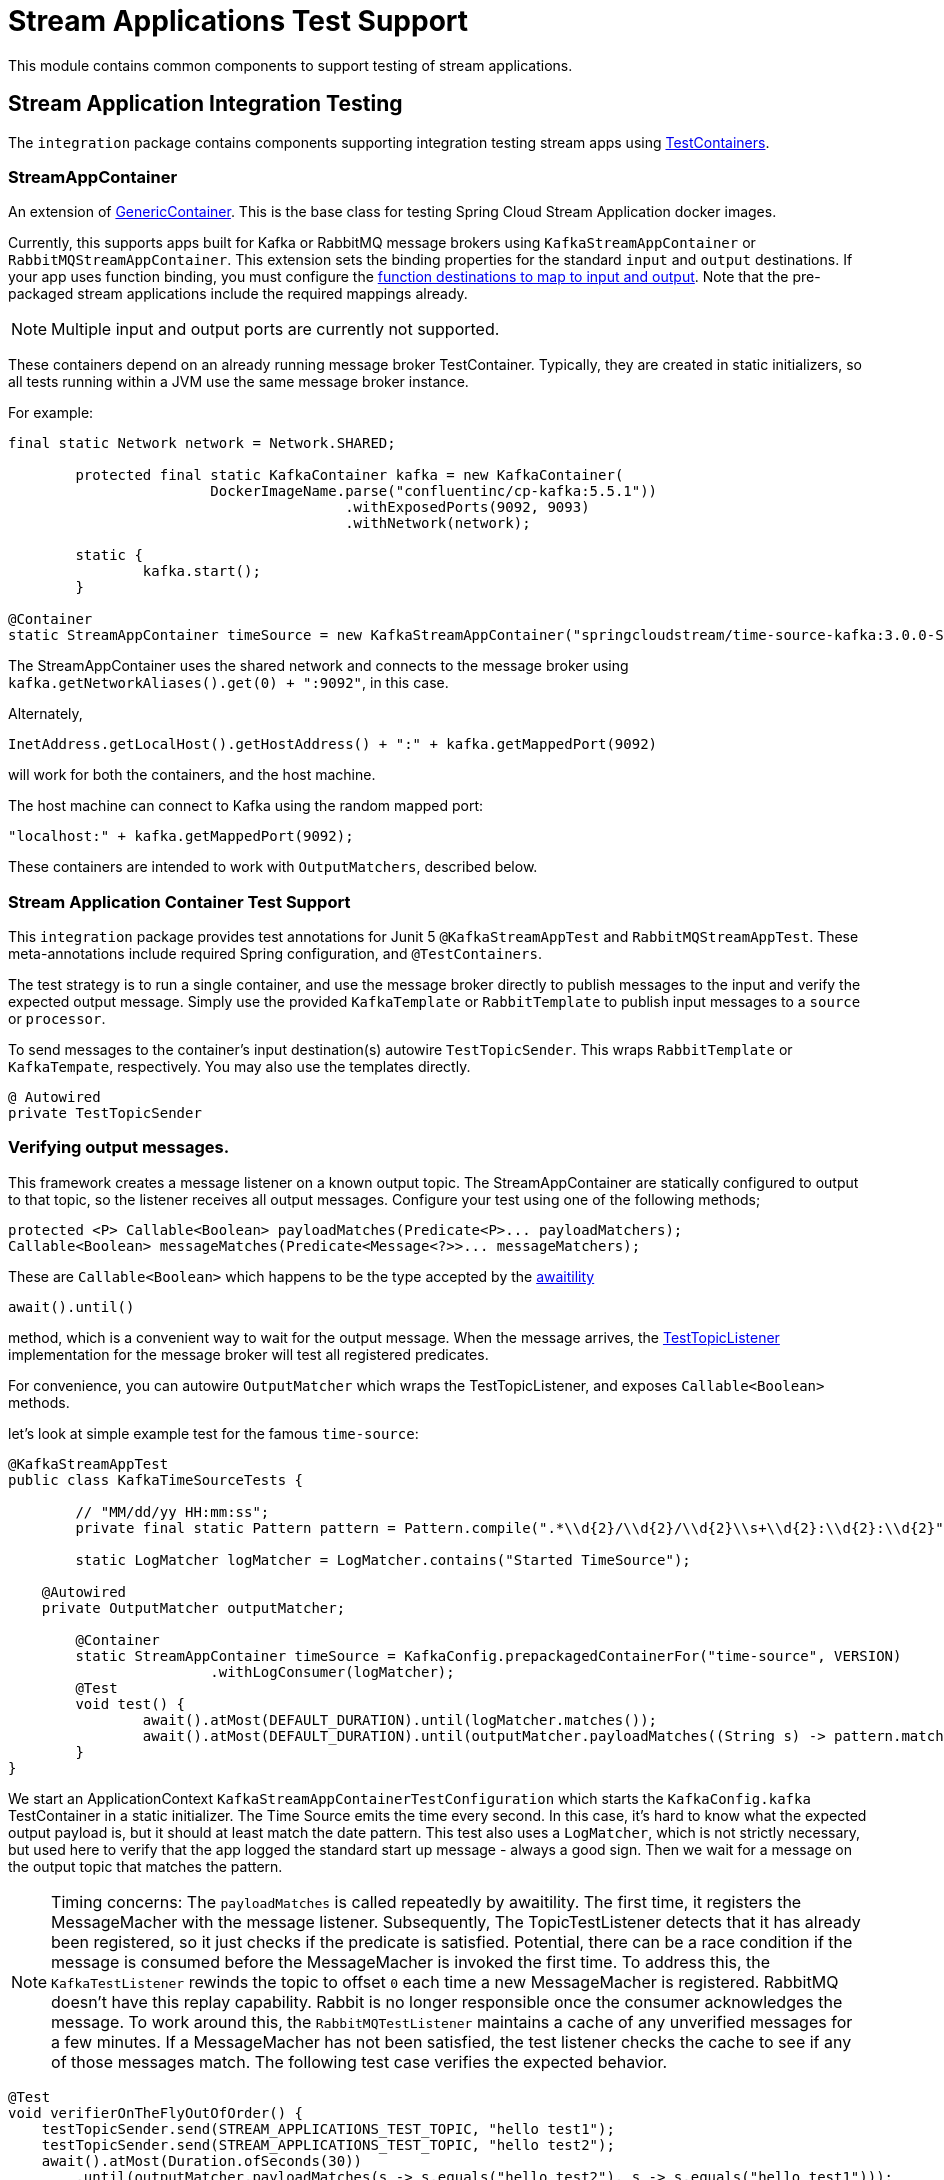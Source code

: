 # Stream Applications Test Support

This module contains common components to support testing of stream applications.


## Stream Application Integration Testing

The `integration` package contains components supporting integration testing stream apps using https://www.testcontainers.org/[TestContainers].

### StreamAppContainer

An extension of https://www.testcontainers.org/features/creating_container/[GenericContainer].
This is the base class for testing Spring Cloud Stream Application docker images.

Currently, this supports apps built for Kafka or RabbitMQ message brokers using `KafkaStreamAppContainer` or `RabbitMQStreamAppContainer`.
This extension sets the binding properties for the standard `input` and `output` destinations.
If your app uses function binding, you must configure the https://cloud.spring.io/spring-cloud-static/spring-cloud-stream/current/reference/html/spring-cloud-stream.html#_functional_binding_names[function destinations to map to input and output].
Note that the pre-packaged stream applications include the required mappings already.

NOTE: Multiple input and output ports are currently not supported.

These containers depend on an already running message broker TestContainer.
Typically, they are created in static initializers, so all tests running within a JVM use the same message broker instance.

For example:

```java
final static Network network = Network.SHARED;

	protected final static KafkaContainer kafka = new KafkaContainer(
			DockerImageName.parse("confluentinc/cp-kafka:5.5.1"))
					.withExposedPorts(9092, 9093)
					.withNetwork(network);

	static {
		kafka.start();
	}

@Container
static StreamAppContainer timeSource = new KafkaStreamAppContainer("springcloudstream/time-source-kafka:3.0.0-SNAPSHOT", kafka);
```

The StreamAppContainer uses the shared network and connects to the message broker using `kafka.getNetworkAliases().get(0) + ":9092"`, in this case.

Alternately,

```java
InetAddress.getLocalHost().getHostAddress() + ":" + kafka.getMappedPort(9092)
```

will work for both the containers, and the host machine.

The host machine can connect to Kafka using the random mapped port:

```java
"localhost:" + kafka.getMappedPort(9092);
```

These containers are intended to work with `OutputMatchers`, described below.

### Stream Application Container Test Support

This `integration` package provides test annotations for Junit 5 `@KafkaStreamAppTest` and `RabbitMQStreamAppTest`.
These meta-annotations include required Spring configuration, and `@TestContainers`.

The test strategy is to run a single container, and use the message broker directly to publish messages to the input and
verify the expected output message.  Simply use the provided `KafkaTemplate` or `RabbitTemplate` to publish input messages to
a `source` or `processor`.

To send messages to the container's input destination(s) autowire `TestTopicSender`.
This wraps `RabbitTemplate` or `KafkaTempate`, respectively.
You may also use the templates directly.

``` java
@ Autowired
private TestTopicSender
```

### Verifying output messages.

This framework creates a message listener on a known output topic.
The StreamAppContainer are statically configured to output to that topic, so the listener receives all output messages.
Configure your test using one of the following methods;

```java
protected <P> Callable<Boolean> payloadMatches(Predicate<P>... payloadMatchers);
Callable<Boolean> messageMatches(Predicate<Message<?>>... messageMatchers);
```
These are `Callable<Boolean>` which happens to be the type accepted by the https://github.com/awaitility/awaitility[awaitility]
```java
await().until()
```
method, which is a convenient way to wait for the output message.
When the message arrives, the link:src/main/java/org/springframework/cloud/stream/app/test/integration/TestTopicListener.java[TestTopicListener] implementation for the message broker will test all registered predicates.

For convenience, you can autowire `OutputMatcher` which wraps the TestTopicListener, and exposes `Callable<Boolean>` methods.

let's look at simple example test for the famous `time-source`:

```java
@KafkaStreamAppTest
public class KafkaTimeSourceTests {

	// "MM/dd/yy HH:mm:ss";
	private final static Pattern pattern = Pattern.compile(".*\\d{2}/\\d{2}/\\d{2}\\s+\\d{2}:\\d{2}:\\d{2}");

	static LogMatcher logMatcher = LogMatcher.contains("Started TimeSource");

    @Autowired
    private OutputMatcher outputMatcher;

	@Container
	static StreamAppContainer timeSource = KafkaConfig.prepackagedContainerFor("time-source", VERSION)
			.withLogConsumer(logMatcher);
	@Test
	void test() {
		await().atMost(DEFAULT_DURATION).until(logMatcher.matches());
		await().atMost(DEFAULT_DURATION).until(outputMatcher.payloadMatches((String s) -> pattern.matcher(s).matches()));
	}
}
```

We start an ApplicationContext `KafkaStreamAppContainerTestConfiguration` which starts the `KafkaConfig.kafka` TestContainer in a static initializer.
The Time Source emits the time every second. In this case, it's hard to know what the expected output payload is, but it should at least match the date pattern.
This test also uses a `LogMatcher`, which is not strictly necessary, but used here to verify that the app logged the standard start up message - always a good sign.
Then we wait for a message on the output topic that matches the pattern.


NOTE: Timing concerns: The `payloadMatches` is called repeatedly by awaitility. The first time, it registers the MessageMacher with the message listener.
Subsequently, The TopicTestListener detects that it has already been registered, so it just checks if the predicate is satisfied.
Potential, there can be a race condition if the message is consumed before the MessageMacher is invoked the first time.
To address this, the `KafkaTestListener` rewinds the topic to offset `0` each time a new MessageMacher is registered.
RabbitMQ doesn't have this replay capability. Rabbit is no longer responsible once the consumer acknowledges the message.
To work around this, the  `RabbitMQTestListener` maintains a cache of any unverified messages for a few minutes.
If a MessageMacher has not been satisfied, the test listener checks the cache to see if any of those messages match.
The following test case verifies the expected behavior.

```java
@Test
void verifierOnTheFlyOutOfOrder() {
    testTopicSender.send(STREAM_APPLICATIONS_TEST_TOPIC, "hello test1");
    testTopicSender.send(STREAM_APPLICATIONS_TEST_TOPIC, "hello test2");
    await().atMost(Duration.ofSeconds(30))
        .until(outputMatcher.payloadMatches(s -> s.equals("hello test2"), s -> s.equals("hello test1")));
	}
```
The `hello test1` MessageMatcher did not exist when `hello test1` was consumed, and is rejected by the first MessageMatcher,
so it is cached and tested when the second MessageMatcher is created.

If you need to, you can register MessageMatchers in advance, in a `@BeforeEach` method if you `@Autowire` the OutputMatcher.
But this doesn't work for statically declared containers which are more efficient and common with TestContainers.

### Testing Stream Applications

The @link:src/main/java/org/springframework/cloud/stream/app/test/integration/StreamApps.java[StreamApps] component
is convenient for testing an entire stream.
This realizes the concepts of `source`, `processor`, and `sink` , and similar Spring Cloud Data Flow, wires them up behind the scenes.

Here is a test for the canonical `TikTok` stream:

```java
public class RabbitMQTikTokTests extends RabbitMQStreamApplicationIntegrationTestSupport {

	private static LogMatcher logMatcher = LogMatcher.matchesRegex(".*\\d{2}/\\d{2}/\\d{2}\\s+\\d{2}:\\d{2}:\\d{2}")
			.times(3);

	@Container
	private static final StreamApps streamApp = rabbitMQStreamApps(RabbitMQTikTokTests.class.getSimpleName(), rabbitmq)
			.withSourceContainer(prepackagedRabbitMQContainerFor("time-source", VERSION))
			.withSinkContainer(prepackagedRabbitMQContainerFor("log-sink", VERSION)
					.withLogConsumer(logMatcher))
			.build();

	@Test
	void test() {
		await().atMost(DEFAULT_DURATION).until(logMatcher.matches());
	}
```

Here, the link:src/main/java/org/springframework/cloud/stream/app/test/integration/LogMatcher.java[LogMatcher] can be declared statically since it doesn't depend on Spring beans.
This is an extension of TestContainer's `LogConsumer` so it is created before the container starts. Here, we
verify the LogSink logs at least 3 messages that match the pattern.

link:src/main/java/org/springframework/cloud/stream/app/test/integration/AppLog.java[AppLog] is also another useful LogConsumer
to enable container logging.

You can find many sample tests in https://github.com/spring-cloud/spring-cloud-stream-acceptance-tests/tree/master/stream-applications-integration-tests[].



























